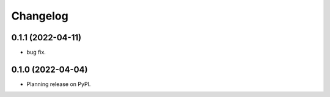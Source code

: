 Changelog
=========

0.1.1 (2022-04-11)
--------------------

* bug fix.

0.1.0 (2022-04-04)
--------------------

* Planning release on PyPI.

